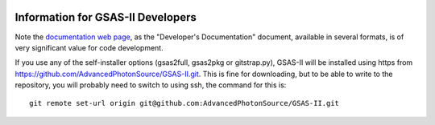 .. image:: ./images/gsas2.png
   :scale: 25 %
   :alt: GSAS-II logo
   :align: right

====================================
 Information for GSAS-II Developers
====================================

Note the `documentation web page <documentation.html>`_, as the
"Developer's Documentation" document, available in several formats, is
of very significant value for code development.  

If you use any of the self-installer options (gsas2full, gsas2pkg or gitstrap.py), GSAS-II will be installed using https from https://github.com/AdvancedPhotonSource/GSAS-II.git. This is fine for downloading, but to be able to write to the repository, you will probably need to switch to using ssh,
the command for this is::

    git remote set-url origin git@github.com:AdvancedPhotonSource/GSAS-II.git

 
